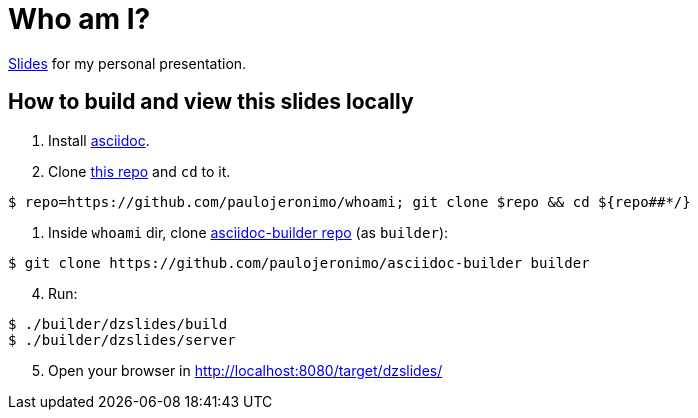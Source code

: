 = Who am I?

https://paulojeronimo.github.io/whoami[Slides] for my personal presentation.

== How to build and view this slides locally

. Install http://www.methods.co.nz/asciidoc/[asciidoc].
. Clone https://github.com/paulojeronimo/whoami[this repo] and `cd` to it.

----
$ repo=https://github.com/paulojeronimo/whoami; git clone $repo && cd ${repo##*/}
----

. Inside `whoami` dir, clone https://github.com/paulojeronimo/asciidoc-builder[asciidoc-builder repo] (as `builder`):

----
$ git clone https://github.com/paulojeronimo/asciidoc-builder builder
----

[start=4]
. Run:

----
$ ./builder/dzslides/build
$ ./builder/dzslides/server
----

[start=5]
. Open your browser in http://localhost:8080/target/dzslides/

